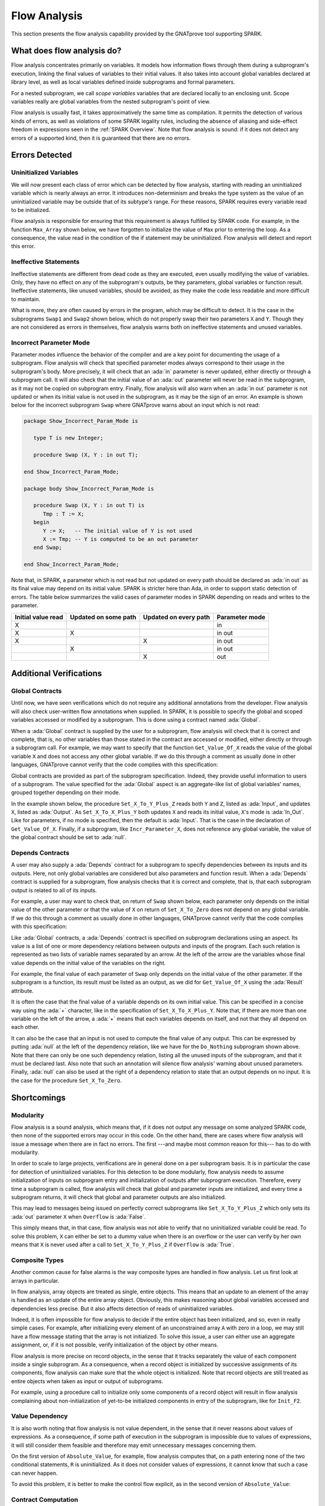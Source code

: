 .. _Flow Analysis:

Flow Analysis
=====================================================================

.. role:: ada(code)
   :language: ada


This section presents the flow analysis capability provided by the GNATprove
tool supporting SPARK.


What does flow analysis do?
---------------------------------------------------------------------

Flow analysis concentrates primarily on variables. It models how
information flows through them during a subprogram's execution, linking
the final values of variables to their initial values. It also takes into
account global variables declared at library level, as well as local
variables defined inside subprograms and formal parameters.

For a nested subprogram, we call *scope variables* variables that are
declared locally to an enclosing unit. Scope variables really are global
variables from the nested subprogram's point of view.

Flow analysis is usually fast, it takes approximatively the same time as
compilation. It permits the detection of various kinds of errors, as well as
violations of some SPARK legality rules, including the absence of aliasing and
side-effect freedom in expressions seen in the :ref:`SPARK Overview`. Note that
flow analysis is sound: if it does not detect any errors of a supported kind,
then it is guaranteed that there are no errors.


Errors Detected
---------------------------------------------------------------------

Uninitialized Variables
~~~~~~~~~~~~~~~~~~~~~~~

We will now present each class of error which can be detected by flow analysis,
starting with reading an uninitialized variable which is nearly always an
error. It introduces non-determinism and breaks the type system as the value of
an uninitialized variable may be outside that of its subtype's range. For these
reasons, SPARK requires every variable read to be initialized.

Flow analysis is responsible for ensuring that this requirement is always
fulfilled by SPARK code. For example, in the function ``Max_Array`` shown
below, we have forgotten to initialize the value of ``Max`` prior to entering
the loop. As a consequence, the value read in the condition of the if statement
may be uninitialized. Flow analysis will detect and report this error.

.. code:: ada spark-flow

    package Show_Uninitialized is

       type Array_Of_Naturals is array (Integer range <>) of Natural;

       function Max_Array (A : Array_Of_Naturals) return Natural;

    end Show_Uninitialized;

    package body Show_Uninitialized is

       function Max_Array (A : Array_Of_Naturals) return Natural is
          Max : Natural;
       begin
          for I in A'Range loop
             if A (I) > Max then -- Here Max may not be initialized
                Max := A (I);
             end if;
          end loop;
          return Max;
       end Max_Array;

    end Show_Uninitialized;

Ineffective Statements
~~~~~~~~~~~~~~~~~~~~~~

Ineffective statements are different from dead code as they are executed,
even usually modifying the value of variables. Only, they have no effect
on any of the subprogram's outputs, be they parameters, global variables
or function result. Ineffective statements, like unused variables, should
be avoided, as they make the code less readable and more difficult to
maintain.

What is more, they are often caused by errors in the program, which may be
difficult to detect. It is the case in the subprograms ``Swap1`` and
``Swap2`` shown below, which do not properly swap their two parameters
``X`` and ``Y``. Though they are not considered as errors in themselves,
flow analysis warns both on ineffective statements and unused variables.

.. code:: ada spark-flow

    package Show_Ineffective_Statements is

       type T is new Integer;

       procedure Swap1 (X, Y : in out T);
       procedure Swap2 (X, Y : in out T);

    end Show_Ineffective_Statements;

    package body Show_Ineffective_Statements is

       procedure Swap1 (X, Y : in out T) is
          Tmp : T;
       begin
          Tmp := X; -- This statement is ineffective
          X   := Y;
          Y   := X;
       end Swap1;

       Tmp : T := 0;

       procedure Swap2 (X, Y : in out T) is
          Temp : T := X; -- This variable is unused
       begin
          X := Y;
          Y := Tmp;
       end Swap2;

    end Show_Ineffective_Statements;

Incorrect Parameter Mode
~~~~~~~~~~~~~~~~~~~~~~~~

Parameter modes influence the behavior of the compiler and are a key point
for documenting the usage of a subprogram. Flow analysis will check that
specified parameter modes always correspond to their usage in the
subprogram's body. More precisely, it will check that an :ada:`in`
parameter is never updated, either directly or through a subprogram call.
It will also check that the initial value of an :ada:`out` parameter will
never be read in the subprogram, as it may not be copied on subprogram
entry. Finally, flow analysis will also warn when an :ada:`in out`
parameter is not updated or when its initial value is not used in the
subprogram, as it may be the sign of an error. An example is shown below
for the incorrect subprogram ``Swap`` where GNATprove warns about an input
which is not read:

.. code:: ada

    package Show_Incorrect_Param_Mode is

       type T is new Integer;

       procedure Swap (X, Y : in out T);

    end Show_Incorrect_Param_Mode;

    package body Show_Incorrect_Param_Mode is

       procedure Swap (X, Y : in out T) is
          Tmp : T := X;
       begin
          Y := X;   -- The initial value of Y is not used
          X := Tmp; -- Y is computed to be an out parameter
       end Swap;

    end Show_Incorrect_Param_Mode;

Note that, in SPARK, a parameter which is not read but not updated on
every path should be declared as :ada:`in out` as its final value may
depend on its initial value. SPARK is stricter here than Ada, in order
to support static detection of errors. The table below summarizes the
valid cases of parameter modes in SPARK depending on reads and writes to
the parameter.

+---------------+------------+------------+----------------+
| Initial value | Updated on | Updated on | Parameter mode |
| read          | some path  | every path |                |
+===============+============+============+================+
| X             |            |            | in             |
+---------------+------------+------------+----------------+
| X             | X          |            | in out         |
+---------------+------------+------------+----------------+
| X             |            | X          | in out         |
+---------------+------------+------------+----------------+
|               | X          |            | in out         |
+---------------+------------+------------+----------------+
|               |            | X          | out            |
+---------------+------------+------------+----------------+


Additional Verifications
---------------------------------------------------------------------

Global Contracts
~~~~~~~~~~~~~~~~

Until now, we have seen verifications which do not require any additional
annotations from the developer. Flow analysis will also check user-written
flow annotations when supplied. In SPARK, it is possible to specify the
global and scoped variables accessed or modified by a subprogram. This is
done using a contract named :ada:`Global`.

When a :ada:`Global` contract is supplied by the user for a subprogram,
flow analysis will check that it is correct and complete, that is, no
other variables than those stated in the contract are accessed or modified,
either directly or through a subprogram call. For example, we may want to
specify that the function ``Get_Value_Of_X`` reads the value of the global
variable ``X`` and does not access any other global variable. If we do this
through a comment as usually done in other languages, GNATprove cannot verify
that the code complies with this specification:

.. code:: ada spark-flow

    package Show_Global_Contracts is

       X : Natural := 0;

       function Get_Value_Of_X return Natural;
       --  Get_Value_Of_X reads the value of the global variable X

    end Show_Global_Contracts;

Global contracts are provided as part of the subprogram specification.
Indeed, they provide useful information to users of a subprogram. The
value specified for the :ada:`Global` aspect is an aggregate-like list of
global variables' names, grouped together depending on their mode.

In the example shown below, the procedure ``Set_X_To_Y_Plus_Z`` reads both
``Y`` and ``Z``, listed as :ada:`Input`, and updates ``X``, listed as
:ada:`Output`. As ``Set_X_To_X_Plus_Y`` both updates ``X`` and reads its
initial value, ``X``'s mode is :ada:`In_Out`. Like for parameters, if no
mode is specified, then the default is :ada:`Input`. That is the case in
the declaration of ``Get_Value_Of_X``. Finally, if a subprogram, like
``Incr_Parameter_X``, does not reference any global variable, the value of
the global contract should be set to :ada:`null`.

.. code:: ada spark-flow

    package Show_Global_Contracts is

       X, Y, Z : Natural := 0;

       procedure Set_X_To_Y_Plus_Z with
         Global => (Input  => (Y, Z), --  reads values of Y and Z
                    Output => X);     --  modifies value of X

       procedure Set_X_To_X_Plus_Y with
         Global => (Input  => Y,  --  reads value of Y
                    In_Out => X); --  modifies value of X and
                                  --  also reads its initial value

       function Get_Value_Of_X return Natural with
         Global => X;  -- reads the value of the global variable X

       procedure Incr_Parameter_X (X : in out Natural) with
         Global => null; -- do not reference any global variable

    end Show_Global_Contracts;

Depends Contracts
~~~~~~~~~~~~~~~~~

A user may also supply a :ada:`Depends` contract for a subprogram to
specify dependencies between its inputs and its outputs. Here, not only
global variables are considered but also parameters and function result.
When a :ada:`Depends` contract is supplied for a subprogram, flow analysis
checks that it is correct and complete, that is, that each subprogram
output is related to all of its inputs.

For example, a user may want to check that, on return of ``Swap`` shown
below, each parameter only depends on the initial value of the other
parameter or that the value of ``X`` on return of ``Set_X_To_Zero`` does
not depend on any global variable. If we do this
through a comment as usually done in other languages, GNATprove cannot verify
that the code complies with this specification:

.. code:: ada spark-flow

    package Show_Depends_Contracts is

       type T is new Integer;

       procedure Swap (X, Y : in out T);
       --  The value of X (resp. Y) after the call depends only
       --  on the value of Y (resp. X) before the call

       X : Natural;
       procedure Set_X_To_Zero;
       --  The value of X after the call depends on no input

    end Show_Depends_Contracts;

Like :ada:`Global` contracts, a :ada:`Depends` contract is specified on
subprogram declarations using an aspect. Its value is a list of one or
more dependency relations between outputs and inputs of the program. Each
such relation is represented as two lists of variable names separated by
an arrow. At the left of the arrow are the variables whose final value
depends on the initial value of the variables on the right.

For example, the final value of each parameter of ``Swap`` only depends on
the initial value of the other parameter. If the subprogram is a function,
its result must be listed as an output, as we did for ``Get_Value_Of_X``
using the :ada:`Result` attribute.

.. code:: ada spark-flow

    package Show_Depends_Contracts is

       type T is new Integer;

       X, Y, Z : T := 0;

       procedure Swap (X, Y : in out T) with
         Depends => (X => Y,
                     --  X depends on the initial value of Y
                     Y => X);
                     --  Y depends on the initial value of X

       function Get_Value_Of_X return T with
         Depends => (Get_Value_Of_X'Result => X);
                     --  result depends on X

       procedure Set_X_To_Y_Plus_Z with
         Depends => (X => (Y, Z));
                     --  X depends on Y and Z

       procedure Set_X_To_X_Plus_Y with
         Depends => (X =>+ Y);
                 --  X depends on Y and X's initial value

       procedure Do_Nothing (X : T) with
         Depends => (null => X);
                     --  no output is affected by X

       procedure Set_X_To_Zero with
         Depends => (X => null);
                     --  X depends on no input

    end Show_Depends_Contracts;

It is often the case that the final value of a variable depends on its own
initial value. This can be specified in a concise way using the :ada:`+`
character, like in the specification of ``Set_X_To_X_Plus_Y``. Note that,
if there are more than one variable on the left of the arrow, a :ada:`+`
means that each variables depends on itself, and not that they all depend
on each other.

It can also be the case that an input is not used to compute the final
value of any output. This can be expressed by putting :ada:`null` at the
left of the dependency relation, like we have for the ``Do_Nothing``
subprogram shown above. Note that there can only be one such dependency
relation, listing all the unused inputs of the subprogram, and that it
must be declared last. Also note that such an annotation will silence flow
analysis' warning about unused parameters. Finally, :ada:`null` can also
be used at the right of a dependency relation to state that an output
depends on no input. It is the case for the procedure ``Set_X_To_Zero``.


Shortcomings
---------------------------------------------------------------------

Modularity
~~~~~~~~~~

Flow analysis is a sound analysis, which means that, if it does not output
any message on some analyzed SPARK code, then none of the supported errors
may occur in this code. On the other hand, there are cases where flow
analysis will issue a message when there are in fact no errors. The first
---and maybe most common reason for this--- has to do with modularity.

In order to scale to large projects, verifications are in general done
on a per subprogram basis. It is in particular the case for detection of
uninitialized variables. For this detection to be done modularly, flow
analysis needs to assume initialization of inputs on subprogram entry and
initialization of outputs after subprogram execution. Therefore, every
time a subprogram is called, flow analysis will check that global and
parameter inputs are initialized, and every time a subprogram returns, it
will check that global and parameter outputs are also initialized.

This may lead to messages being issued on perfectly correct subprograms
like ``Set_X_To_Y_Plus_Z`` which only sets its :ada:`out` parameter ``X``
when ``Overflow`` is :ada:`False`.

.. code:: ada spark-flow

    procedure Set_X_To_Y_Plus_Z
      (Y, Z     :     Natural;
       X        : out Natural;
       Overflow : out Boolean)
    is
    begin
       if Natural'Last - Z < Y then
          Overflow := True; -- X should be initialized on every path
       else
          Overflow := False;
          X := Y + Z;
       end if;
    end Set_X_To_Y_Plus_Z;

This simply means that, in that case, flow analysis was not able to verify
that no uninitialized variable could be read. To solve this problem, ``X``
can either be set to a dummy value when there is an overflow or the user
can verify by her own means that ``X`` is never used after a call to
``Set_X_To_Y_Plus_Z`` if ``Overflow`` is :ada:`True`.


Composite Types
~~~~~~~~~~~~~~~

Another common cause for false alarms is the way composite types are
handled in flow analysis. Let us first look at arrays in particular.

In flow analysis, array objects are treated as single, entire objects.
This means that an update to an element of the array is handled as an
update of the entire array object. Obviously, this makes reasoning about
global variables accessed and dependencies less precise. But it also
affects detection of reads of uninitialized variables.

Indeed, it is often impossible for flow analysis to decide if the entire
object has been initialized, and so, even in really simple cases. For
example, after initializing every element of an unconstrained array ``A``
with zero in a loop, we may still have a flow message stating that the
array is not initialized. To solve this issue, a user can either use an
aggregate assignment, or, if it is not possible, verify initialization of
the object by other means.

.. code:: ada spark-flow

    package Show_Composite_Types_Shortcoming is

       type T is array (Natural range <>) of Integer;

       procedure Init_Loop (A : out T);
       procedure Init_Aggregate (A : out T);

    end Show_Composite_Types_Shortcoming;

    package body Show_Composite_Types_Shortcoming is

       procedure Init_Loop (A : out T) is
       begin
          for I in A'Range loop
             A (I) := 0;
          end loop;
          --  flow analysis does not know that A is initialized
       end Init_Loop;

       procedure Init_Aggregate (A : out T) is
       begin
          A := (others => 0);
          --  flow analysis knows that A is initialized
       end Init_Aggregate;

    end Show_Composite_Types_Shortcoming;

Flow analysis is more precise on record objects, in the sense that it
tracks separately the value of each component inside a single subprogram.
As a consequence, when a record object is initialized by successive
assignments of its components, flow analysis can make sure that the whole
object is initialized. Note that record objects are still treated as
entire objects when taken as input or output of subprograms.

.. code:: ada spark-flow

    package Show_Record_Flow_Analysis is

       type Rec is record
          F1 : Natural;
          F2 : Natural;
       end record;

       procedure Init (R : out Rec);

    end Show_Record_Flow_Analysis;

    package body Show_Record_Flow_Analysis is

       procedure Init (R : out Rec) is
       begin
          R.F1 := 0;
          R.F2 := 0;
          --  R is initialized
       end Init;

    end Show_Record_Flow_Analysis;

For example, using a procedure call to initialize only some components of
a record object will result in flow analysis complaining about
non-initialization of yet-to-be initialized components in entry of the
subprogram, like for ``Init_F2``.

.. code:: ada spark-flow

    package Show_Record_Flow_Analysis is

       type Rec is record
          F1 : Natural;
          F2 : Natural;
       end record;

       procedure Init (R : out Rec);
       procedure Init_F2 (R : in out Rec);

    end Show_Record_Flow_Analysis;

    package body Show_Record_Flow_Analysis is

       procedure Init_F2
         (R : in out Rec) is
       begin
          R.F2 := 0;
       end Init_F2;

       procedure Init (R : out Rec) is
       begin
          R.F1 := 0;
          Init_F2 (R); -- R should be initialized before this call
       end Init;

    end Show_Record_Flow_Analysis;

Value Dependency
~~~~~~~~~~~~~~~~

It is also worth noting that flow analysis is not value dependent, in the
sense that it never reasons about values of expressions. As a consequence,
if some path of execution in the subprogram is impossible due to values of
expressions, it will still consider them feasible and therefore may emit
unnecessary messages concerning them.

On the first version of ``Absolute_Value``, for example, flow analysis
computes that, on a path entering none of the two conditional statements,
``R`` is uninitialized. As it does not consider values of expressions, it
cannot know that such a case can never happen.

.. code:: ada spark-flow

    procedure Absolute_Value
      (X :     Integer;
       R : out Natural)
    is
    begin
       if X < 0 then
          R := -X;
       end if;
       if X >= 0 then
          R := X;
       end if;
       --  flow analysis does not know that R is initialized
    end Absolute_Value;

To avoid this problem, it is better to make the control flow explicit, as
in the second version of ``Absolute_Value``:

.. code:: ada spark-flow

    procedure Absolute_Value
      (X :     Integer;
       R : out Natural)
    is
    begin
       if X < 0 then
          R := -X;
       else
          R := X;
       end if;
       --  flow analysis knows that R is initialized
    end Absolute_Value;

Contract Computation
~~~~~~~~~~~~~~~~~~~~

Finally, unexpected flow messages may come from inaccuracy in flow
contract computations. Why does flow analysis compute contracts? As we
have explained earlier, both :ada:`Global` and :ada:`Depends` contracts
are optional. But GNATprove still needs them for some of its analysis.

For example, knowing the set of global variables accessed by a subprogram
is necessary for detecting the use of uninitialized variables. As for
:ada:`Depends` contracts on a subprogram, they are necessary to be able to
check user-supplied dependency contracts on callers of this subprogram. As
each flow contract on a subprogram depends on the flow contracts of all
the subprograms called inside its body, this computation can easily be
quite time-consuming. Therefore, flow analysis sometimes trades-off
precision of this computation for efficiency.

That is in particular the case for :ada:`Depends` contracts, for which
flow analysis simply assumes the worst: it assumes that each subprogram
output depends on all of the subprogram's inputs. To solve this issue, it
is enough to manually supply contracts when computed ones are not precise
enough. Note that supplying :ada:`Global` contracts may also be a good
idea to speed up flow analysis on larger projects in general.


Code Examples / Pitfalls
---------------------------------------------------------------------

Example #1
~~~~~~~~~~

The procedure ``Search_Array`` searches for a particular element ``E`` in
an array ``A``. If the element is found, then it is stored in ``Result``.
Otherwise, ``Found`` is set to :ada:`False`.

.. code:: ada spark-flow

    package Show_Search_Array is

       type Array_Of_Positives is array (Natural range <>) of Positive;

       procedure Search_Array
         (A      :     Array_Of_Positives;
          E      :     Positive;
          Result : out Integer;
          Found  : out Boolean);

    end Show_Search_Array;

    package body Show_Search_Array is

       procedure Search_Array
         (A      :     Array_Of_Positives;
          E      :     Positive;
          Result : out Integer;
          Found  : out Boolean) is
       begin
          for I in A'Range loop
             if A (I) = E then
                Result := I;
                Found  := True;
                return;
             end if;
          end loop;
          Found := False;
       end Search_Array;

    end Show_Search_Array;

GNATprove issues a message about possible uninitialized ``Result`` on return.
Though there clearly are legal uses of the
function ``Search_Array``, flow analysis detects that ``Result`` is
not initialized on the path that does not return inside the loop. Note that,
even if this program is not incorrect, the flow message should not
be ignored. Indeed, it means that flow analysis cannot guaranty that
``Result`` will always be initialized at the call site, while GNATprove
assumes any read of ``Result`` at the call site will read initialized data.
Therefore, the user should
either initialize ``Result`` when ``Found`` is false, which will comply with
flow analysis, or verify this assumption at call site by other means.


Example #2
~~~~~~~~~~

To avoid the message previously issued by GNATprove, ``Search_Array`` is
modified to raise an exception when ``E`` is not found in ``A``.

.. code:: ada

    package Show_Search_Array is

       type Array_Of_Positives is array (Natural range <>) of Positive;

       Not_Found : exception;

       procedure Search_Array
         (A      :     Array_Of_Positives;
          E      :     Positive;
          Result : out Integer);
    end Show_Search_Array;

    package body Show_Search_Array is

       procedure Search_Array
         (A      :     Array_Of_Positives;
          E      :     Positive;
          Result : out Integer) is
       begin
          for I in A'Range loop
             if A (I) = E then
                Result := I;
                return;
             end if;
          end loop;
          raise Not_Found;
       end Search_Array;

    end Show_Search_Array;

Flow analysis does not emit messages anymore, which means
that it can make sure that ``Result`` cannot be read uninitialized in SPARK
code. Why is it, since ``Result`` is still not initialized when ``E`` is not in
``A``? In fact, it comes from the fact that the exception ``Not_Found`` can
never be caught inside SPARK code.  Also note that the GNATprove tool as a
whole tries to make sure that ``Not_Found`` is never raised in this program
as part of ensuring absence of runtime errors in SPARK code, leading to a
message from proof here.


Example #3
~~~~~~~~~~

Instead of raising an exception, we have chosen to use a discriminant
record for that result of ``Search_Array``. This way, the index at
which ``E`` was found in ``A`` can be set only when ``E`` was indeed
found.

.. code:: ada

    package Show_Search_Array is

       type Array_Of_Positives is array (Natural range <>) of Positive;

       type Search_Result (Found : Boolean := False) is record
          case Found is
             when True =>
                Content : Integer;
             when False => null;
          end case;
       end record;

       procedure Search_Array
         (A      :     Array_Of_Positives;
          E      :     Positive;
          Result : out Search_Result)
       with Pre => not Result'Constrained;

    end Show_Search_Array;

    package body Show_Search_Array is

       procedure Search_Array
         (A      :     Array_Of_Positives;
          E      :     Positive;
          Result : out Search_Result) is
       begin
          for I in A'Range loop
             if A (I) = E then
                Result := (Found   => True,
                           Content => I);
                return;
             end if;
          end loop;
          Result := (Found => False);
       end Search_Array;

    end Show_Search_Array;

This example is correct. No flow message will be emitted here, as flow analysis
indeed can make sure both that no uninitialized variable will be read in
``Search_Array``'s body, and that all its outputs are initialized on
return. Note the use of attribute ``Constrained`` in the precondition of
``Search_Array`` to indicate that the variable ``Result`` passed in argument
can be reassigned to any variant of the record type ``Search_Result``.

.. _Example #4:

Example #4
~~~~~~~~~~

The function ``Size_Of_Biggest_Increasing_Sequence`` goes over all the
sequences of parameter ``A`` which contain increasing elements to
compute the length of the biggest one. For this, a nested procedure
``Test_Index`` is called iteratively on all the elements of ``A``.
``Test_Index`` checks if the sequence is still increasing. If it is the
case, it updates the current maximal value read so far. Otherwise, it has
found the end of an increasing sequence. It therefore computes the size of
this sequence and stores it in ``Size_Of_Seq``.

.. code:: ada spark-flow

    package Show_Biggest_Increasing_Sequence is

       type Array_Of_Positives is array (Integer range <>) of Positive;

       function Size_Of_Biggest_Increasing_Sequence (A : Array_Of_Positives)
          return Natural;

    end Show_Biggest_Increasing_Sequence;

    package body Show_Biggest_Increasing_Sequence is

       function Size_Of_Biggest_Increasing_Sequence (A : Array_Of_Positives)
          return Natural
       is
          Max         : Natural;
          End_Of_Seq  : Boolean;
          Size_Of_Seq : Natural;
          Beginning   : Integer;

          procedure Test_Index (Current_Index : Integer) is
          begin
             if A (Current_Index) >= Max then
                Max := A (Current_Index);
                End_Of_Seq := False;
             else
                Max         := 0;
                End_Of_Seq  := True;
                Size_Of_Seq := Current_Index - Beginning;
                Beginning   := Current_Index;
             end if;
          end Test_Index;

          Biggest_Seq : Natural := 0;

       begin
          for I in A'Range loop
             Test_Index (I);
             if End_Of_Seq then
                Biggest_Seq := Natural'Max (Size_Of_Seq, Biggest_Seq);
             end if;
          end loop;
          return Biggest_Seq;
       end Size_Of_Biggest_Increasing_Sequence;

    end Show_Biggest_Increasing_Sequence;

This example is not correct. Flow analysis emits messages inside ``Test_Index``
stating that ``Max``, ``Beginning``, and ``Size_Of_Seq`` should be initialized
before being read. Indeed, both ``Max`` and ``Beginning`` need an initial value
as they are read in ``Test_Index``. As for ``Size_Of_Seq``, as we only read its
value when ``End_Of_Seq`` is true, then there can be no problem, but flow
analysis can simply not verify such initialization depending on values.

Note that the call to ``Test_Index`` is automatically inlined by GNATprove,
which leads to the messages above. In a context where GNATprove could not
inline the call to ``Test_Index``, for example if it was defined in another
unit, the same messages would be issued on the call to ``Test_Index``.


Example #5
~~~~~~~~~~

Permutations are modeled as arrays where the element at index ``I`` is the
position of the ``I`` th element in the permutation. The procedure ``Init``
initializes a permutation to be the identity, where the ``I`` th elements is at
the ``I`` th position. ``Cyclic_Permutation`` calls ``Init`` and then swaps the
elements until it has constructed a cyclic permutation.

.. code:: ada spark-flow

    package Show_Permutation is

       type Permutation is array (Positive range <>) of Positive;

       procedure Swap (A    : in out Permutation;
                       I, J : Positive);

       procedure Init (A : out Permutation);

       function Cyclic_Permutation (N : Natural) return Permutation;

    end Show_Permutation;

    package body Show_Permutation is

       procedure Swap (A    : in out Permutation;
                       I, J : Positive)
       is
          Tmp : Positive := A (I);
       begin
          A (I) := A (J);
          A (J) := Tmp;
       end Swap;

       procedure Init (A : out Permutation) is
       begin
          for I in A'Range loop
             A (I) := I;
          end loop;
       end Init;

       function Cyclic_Permutation (N : Natural) return Permutation is
          A : Permutation (1 .. N);
       begin
          Init (A);
          for I in A'First .. A'Last - 1 loop
             Swap (A, I, I + 1);
          end loop;
          return A;
       end Cyclic_Permutation;

    end Show_Permutation;

This program is correct. Flow analysis will still emit messages though, because
it cannot make sure that every element of ``A`` is initialized by the loop in
``Init``. This message is a false alarm and can be ignored or justified safely.


Example #6
~~~~~~~~~~

This program is the same as the previous one except that, to avoid the message
from flow analysis on array assignment, the mode of ``A`` in the specification
of ``Init`` has been changed to :ada:`in out`.

.. code:: ada spark-flow

    package Show_Permutation is

       type Permutation is array (Positive range <>) of Positive;

       procedure Swap (A    : in out Permutation;
                       I, J : Positive);

       procedure Init (A : in out Permutation);

       function Cyclic_Permutation (N : Natural) return Permutation;

    end Show_Permutation;

    package body Show_Permutation is

       procedure Swap (A    : in out Permutation;
                       I, J : Positive)
       is
          Tmp : Positive := A (I);
       begin
          A (I) := A (J);
          A (J) := Tmp;
       end Swap;

       procedure Init (A : in out Permutation) is
       begin
          for I in A'Range loop
             A (I) := I;
          end loop;
       end Init;

       function Cyclic_Permutation (N : Natural) return Permutation is
          A : Permutation (1 .. N);
       begin
          Init (A);
          for I in A'First .. A'Last - 1 loop
             Swap (A, I, I + 1);
          end loop;
          return A;
       end Cyclic_Permutation;

    end Show_Permutation;

This program is not correct. Changing the mode of a parameter that should
really be :ada:`out` to :ada:`in out` to silence a false alarm is not a
good idea. Other than this obfuscates the specification of ``Init``, now a
message will be emitted on every call to the procedure for which ``A`` is
not initialized, as shown by the message in ``Cyclic_Permutation``.


Example #7
~~~~~~~~~~

``Incr_Step_Function`` takes an array ``A`` as an argument. It then iterates
through ``A`` to increment every element by the value of ``Increment``,
saturating at a given threshold value. A ``Global`` contract has been specified
for ``Incr_Until_Threshold``.

.. code:: ada spark-flow

    package Show_Increments is

       type Array_Of_Positives is array (Natural range <>) of Positive;

       Increment : constant Natural := 10;

       procedure Incr_Step_Function (A : in out Array_Of_Positives);

    end Show_Increments;

    package body Show_Increments is

       procedure Incr_Step_Function (A : in out Array_Of_Positives) is

          Threshold : Positive := Positive'Last;

          procedure Incr_Until_Threshold (I : Integer) with
            Global => (Input  => Threshold,
                       In_Out => A);

          procedure Incr_Until_Threshold (I : Integer) is
          begin
             if Threshold - Increment <= A (I) then
                A (I) := Threshold;
             else
                A (I) := A (I) + Increment;
             end if;
          end Incr_Until_Threshold;

       begin
          for I in A'Range loop
             if I > A'First then
                Threshold := A (I - 1);
             end if;
             Incr_Until_Threshold (I);
          end loop;
       end Incr_Step_Function;

    end Show_Increments;

Everything is fine here. The ``Global`` contract, in particular, is
correct. It mentions both ``Threshold``, which is read but not updated in
the procedure, and ``A``, which is both read and updated. The fact that
``A`` is a parameter of an enclosing unit does not prevent its usage
inside the :ada:`Global` contract as it really is global to
``Incr_Until_Threshold``. Remark that we did not mention ``Increment`` as
it is a static constant.


Example #8
~~~~~~~~~~

We are back to the procedure ``Test_Index`` from :ref:`Example #4`. We have
corrected the missing initializations and are now interested in the
:ada:`Global` contract of ``Test_Index``. Is it correct?

.. code:: ada spark-flow
    :class: ada-expect-compile-error

    package Show_Biggest_Increasing_Sequence is

       type Array_Of_Positives is array (Integer range <>) of Positive;

       function Size_Of_Biggest_Increasing_Sequence (A : Array_Of_Positives)
          return Natural;

    end Show_Biggest_Increasing_Sequence;

    package body Show_Biggest_Increasing_Sequence is

       function Size_Of_Biggest_Increasing_Sequence (A : Array_Of_Positives)
          return Natural
       is
          Max         : Natural := 0;
          End_Of_Seq  : Boolean;
          Size_Of_Seq : Natural := 0;
          Beginning   : Integer := A'First - 1;

          procedure Test_Index (Current_Index : Integer) with
            Global => (In_Out => (Beginning, Max, Size_Of_Seq),
                       Output => End_Of_Seq,
                       Input  => Current_Index)
          is
          begin
             if A (Current_Index) >= Max then
                Max := A (Current_Index);
                End_Of_Seq := False;
             else
                Max         := 0;
                End_Of_Seq  := True;
                Size_Of_Seq := Current_Index - Beginning;
                Beginning   := Current_Index;
             end if;
          end Test_Index;

          Biggest_Seq : Natural := 0;

       begin
          for I in A'Range loop
             Test_Index (I);
             if End_Of_Seq then
                Biggest_Seq := Natural'Max (Size_Of_Seq, Biggest_Seq);
             end if;
          end loop;
          return Biggest_Seq;
       end Size_Of_Biggest_Increasing_Sequence;

    end Show_Biggest_Increasing_Sequence;

This example is not correct. ``Current_Index`` is a parameter of
``Test_Index``, it should not be referenced as a global variable. Also, scope
variable ``A`` should be mentioned as an :ada:`Input` in the :ada:`Global`
contract.


Example #9
~~~~~~~~~~

We have changed the :ada:`Global` contract of ``Test_Index`` into a
:ada:`Depends` contract. Note that we do not in general need both as global
variables accessed can be deduced from the :ada:`Depends` contract.

.. code:: ada spark-flow

    package Show_Biggest_Increasing_Sequence is

       type Array_Of_Positives is array (Integer range <>) of Positive;

       function Size_Of_Biggest_Increasing_Sequence (A : Array_Of_Positives)
          return Natural;

    end Show_Biggest_Increasing_Sequence;

    package body Show_Biggest_Increasing_Sequence is

       function Size_Of_Biggest_Increasing_Sequence (A : Array_Of_Positives)
          return Natural
       is
          Max         : Natural := 0;
          End_Of_Seq  : Boolean;
          Size_Of_Seq : Natural := 0;
          Beginning   : Integer := A'First - 1;

          procedure Test_Index (Current_Index : Integer) with
            Depends => ((Max, End_Of_Seq)        => (A, Current_Index, Max),
                        (Size_Of_Seq, Beginning) =>
                           + (A, Current_Index, Max, Beginning))
          is
          begin
             if A (Current_Index) >= Max then
                Max := A (Current_Index);
                End_Of_Seq := False;
             else
                Max         := 0;
                End_Of_Seq  := True;
                Size_Of_Seq := Current_Index - Beginning;
                Beginning   := Current_Index;
             end if;
          end Test_Index;

          Biggest_Seq : Natural := 0;

       begin
          for I in A'Range loop
             Test_Index (I);
             if End_Of_Seq then
                Biggest_Seq := Natural'Max (Size_Of_Seq, Biggest_Seq);
             end if;
          end loop;
          return Biggest_Seq;
       end Size_Of_Biggest_Increasing_Sequence;

    end Show_Biggest_Increasing_Sequence;

This example is correct. Some of the dependencies, such as ``Size_Of_Seq``
depending on ``Beginning``, come directly from the assignments in the
subprogram. As the control flow influences the final value of all of the
outputs, variables read in the condition, that is, ``A``,
``Current_Index``, and ``Max``, are present in every dependency relation.
Finally, the dependencies of ``Size_Of_Eq`` and ``Beginning`` on
themselves come from the fact that they may not be modified by the
subprogram execution.


Example #10
~~~~~~~~~~~

The subprogram ``Identity`` swaps the value of its parameter twice. Its
:ada:`Depends` contract states that the final value of ``X`` only depends on
its initial value and the same for ``Y``.

.. code:: ada spark-flow

    package Show_Swap is

       procedure Swap (X, Y : in out Positive);

       procedure Identity (X, Y : in out Positive) with
         Depends => (X => X,
                     Y => Y);

    end Show_Swap;

    package body Show_Swap is

       procedure Swap (X, Y : in out Positive) is
          Tmp : constant Positive := X;
       begin
          X := Y;
          Y := Tmp;
       end Swap;

       procedure Identity (X, Y : in out Positive) is
       begin
          Swap (X, Y);
          Swap (Y, X);
       end Identity;

    end Show_Swap;

This code is correct, but flow analysis cannot verify the :ada:`Depends`
contract of ``Identity``. Indeed, ``Swap`` has no user-specified :ada:`Depends`
contract. As a consequence, flow analysis assumes that all outputs of ``Swap``,
that is ``X`` and ``Y``, depend on all its inputs, that is both ``X`` and
``Y``'s initial values. To avoid this problem, one should manually specify a
more precise :ada:`Depends` contract on ``Swap``.
